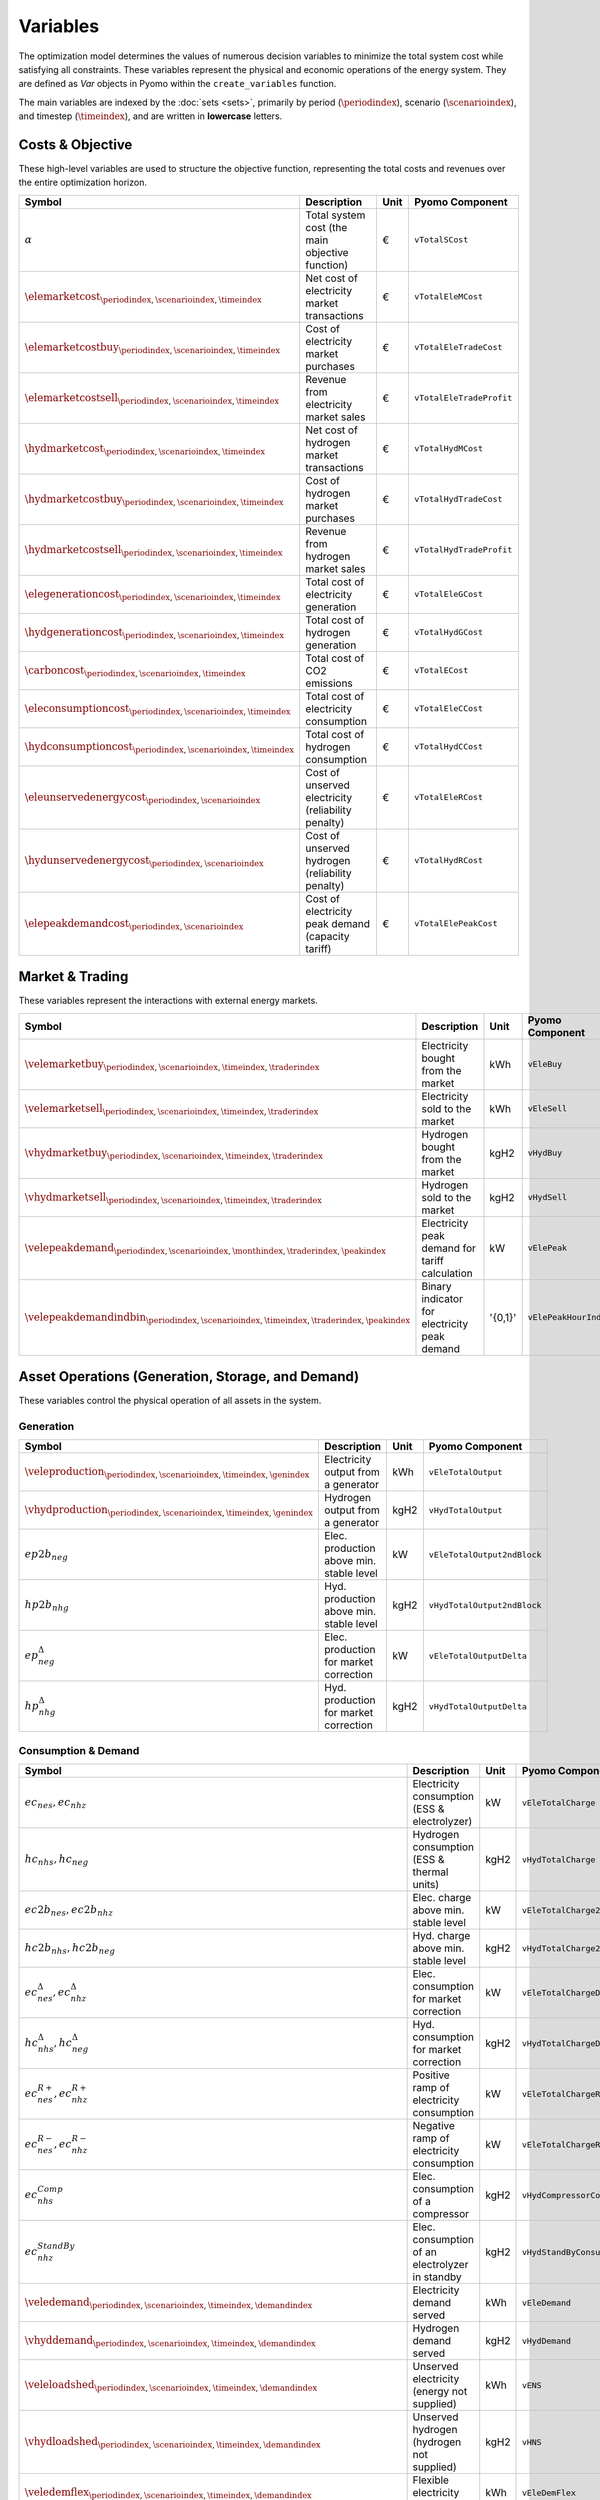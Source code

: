 .. _variables:

Variables
=========

The optimization model determines the values of numerous decision variables to minimize the total system cost while satisfying all constraints. These variables represent the physical and economic operations of the energy system. They are defined as `Var` objects in Pyomo within the ``create_variables`` function.

The main variables are indexed by the :doc:`sets <sets>`, primarily by period (:math:`\periodindex`), scenario (:math:`\scenarioindex`), and timestep (:math:`\timeindex`), and are written in **lowercase** letters.

Costs & Objective
-----------------

These high-level variables are used to structure the objective function, representing the total costs and revenues over the entire optimization horizon.

.. list-table::
   :widths: 30 50 10 30
   :header-rows: 1

   * - **Symbol**
     - **Description**
     - **Unit**
     - **Pyomo Component**
   * - :math:`\alpha`
     - Total system cost (the main objective function)
     - €
     - ``vTotalSCost``
   * - :math:`\elemarketcost_{\periodindex,\scenarioindex,\timeindex}`
     - Net cost of electricity market transactions
     - €
     - ``vTotalEleMCost``
   * - :math:`\elemarketcostbuy_{\periodindex,\scenarioindex,\timeindex}`
     - Cost of electricity market purchases
     - €
     - ``vTotalEleTradeCost``
   * - :math:`\elemarketcostsell_{\periodindex,\scenarioindex,\timeindex}`
     - Revenue from electricity market sales
     - €
     - ``vTotalEleTradeProfit``
   * - :math:`\hydmarketcost_{\periodindex,\scenarioindex,\timeindex}`
     - Net cost of hydrogen market transactions
     - €
     - ``vTotalHydMCost``
   * - :math:`\hydmarketcostbuy_{\periodindex,\scenarioindex,\timeindex}`
     - Cost of hydrogen market purchases
     - €
     - ``vTotalHydTradeCost``
   * - :math:`\hydmarketcostsell_{\periodindex,\scenarioindex,\timeindex}`
     - Revenue from hydrogen market sales
     - €
     - ``vTotalHydTradeProfit``
   * - :math:`\elegenerationcost_{\periodindex,\scenarioindex,\timeindex}`
     - Total cost of electricity generation
     - €
     - ``vTotalEleGCost``
   * - :math:`\hydgenerationcost_{\periodindex,\scenarioindex,\timeindex}`
     - Total cost of hydrogen generation
     - €
     - ``vTotalHydGCost``
   * - :math:`\carboncost_{\periodindex,\scenarioindex,\timeindex}`
     - Total cost of CO2 emissions
     - €
     - ``vTotalECost``
   * - :math:`\eleconsumptioncost_{\periodindex,\scenarioindex,\timeindex}`
     - Total cost of electricity consumption
     - €
     - ``vTotalEleCCost``
   * - :math:`\hydconsumptioncost_{\periodindex,\scenarioindex,\timeindex}`
     - Total cost of hydrogen consumption
     - €
     - ``vTotalHydCCost``
   * - :math:`\eleunservedenergycost_{\periodindex,\scenarioindex}`
     - Cost of unserved electricity (reliability penalty)
     - €
     - ``vTotalEleRCost``
   * - :math:`\hydunservedenergycost_{\periodindex,\scenarioindex}`
     - Cost of unserved hydrogen (reliability penalty)
     - €
     - ``vTotalHydRCost``
   * - :math:`\elepeakdemandcost_{\periodindex,\scenarioindex}`
     - Cost of electricity peak demand (capacity tariff)
     - €
     - ``vTotalElePeakCost``

Market & Trading
----------------

These variables represent the interactions with external energy markets.

.. list-table::
   :widths: 30 50 10 30
   :header-rows: 1

   * - **Symbol**
     - **Description**
     - **Unit**
     - **Pyomo Component**
   * - :math:`\velemarketbuy_{\periodindex,\scenarioindex,\timeindex,\traderindex}`
     - Electricity bought from the market
     - kWh
     - ``vEleBuy``
   * - :math:`\velemarketsell_{\periodindex,\scenarioindex,\timeindex,\traderindex}`
     - Electricity sold to the market
     - kWh
     - ``vEleSell``
   * - :math:`\vhydmarketbuy_{\periodindex,\scenarioindex,\timeindex,\traderindex}`
     - Hydrogen bought from the market
     - kgH2
     - ``vHydBuy``
   * - :math:`\vhydmarketsell_{\periodindex,\scenarioindex,\timeindex,\traderindex}`
     - Hydrogen sold to the market
     - kgH2
     - ``vHydSell``
   * - :math:`\velepeakdemand_{\periodindex,\scenarioindex,\monthindex,\traderindex,\peakindex}`
     - Electricity peak demand for tariff calculation
     - kW
     - ``vElePeak``
   * - :math:`\velepeakdemandindbin_{\periodindex,\scenarioindex,\timeindex,\traderindex,\peakindex}`
     - Binary indicator for electricity peak demand
     - '{0,1}'
     - ``vElePeakHourInd``

Asset Operations (Generation, Storage, and Demand)
--------------------------------------------------

These variables control the physical operation of all assets in the system.

**Generation**
~~~~~~~~~~~~~~

.. list-table::
   :widths: 30 50 10 30
   :header-rows: 1

   * - **Symbol**
     - **Description**
     - **Unit**
     - **Pyomo Component**
   * - :math:`\veleproduction_{\periodindex,\scenarioindex,\timeindex,\genindex}`
     - Electricity output from a generator
     - kWh
     - ``vEleTotalOutput``
   * - :math:`\vhydproduction_{\periodindex,\scenarioindex,\timeindex,\genindex}`
     - Hydrogen output from a generator
     - kgH2
     - ``vHydTotalOutput``
   * - :math:`ep2b_{neg}`
     - Elec. production above min. stable level
     - kW
     - ``vEleTotalOutput2ndBlock``
   * - :math:`hp2b_{nhg}`
     - Hyd. production above min. stable level
     - kgH2
     - ``vHydTotalOutput2ndBlock``
   * - :math:`ep^{\Delta}_{neg}`
     - Elec. production for market correction
     - kW
     - ``vEleTotalOutputDelta``
   * - :math:`hp^{\Delta}_{nhg}`
     - Hyd. production for market correction
     - kgH2
     - ``vHydTotalOutputDelta``

**Consumption & Demand**
~~~~~~~~~~~~~~~~~~~~~~~~

.. list-table::
   :widths: 30 50 10 30
   :header-rows: 1

   * - **Symbol**
     - **Description**
     - **Unit**
     - **Pyomo Component**
   * - :math:`ec_{nes}, ec_{nhz}`
     - Electricity consumption (ESS & electrolyzer)
     - kW
     - ``vEleTotalCharge``
   * - :math:`hc_{nhs}, hc_{neg}`
     - Hydrogen consumption (ESS & thermal units)
     - kgH2
     - ``vHydTotalCharge``
   * - :math:`ec2b_{nes}, ec2b_{nhz}`
     - Elec. charge above min. stable level
     - kW
     - ``vEleTotalCharge2ndBlock``
   * - :math:`hc2b_{nhs}, hc2b_{neg}`
     - Hyd. charge above min. stable level
     - kgH2
     - ``vHydTotalCharge2ndBlock``
   * - :math:`ec^{\Delta}_{nes}, ec^{\Delta}_{nhz}`
     - Elec. consumption for market correction
     - kW
     - ``vEleTotalChargeDelta``
   * - :math:`hc^{\Delta}_{nhs}, hc^{\Delta}_{neg}`
     - Hyd. consumption for market correction
     - kgH2
     - ``vHydTotalChargeDelta``
   * - :math:`ec^{R+}_{nes}, ec^{R+}_{nhz}`
     - Positive ramp of electricity consumption
     - kW
     - ``vEleTotalChargeRampPos``
   * - :math:`ec^{R-}_{nes}, ec^{R-}_{nhz}`
     - Negative ramp of electricity consumption
     - kW
     - ``vEleTotalChargeRampNeg``
   * - :math:`ec^{Comp}_{nhs}`
     - Elec. consumption of a compressor
     - kgH2
     - ``vHydCompressorConsumption``
   * - :math:`ec^{StandBy}_{nhz}`
     - Elec. consumption of an electrolyzer in standby
     - kgH2
     - ``vHydStandByConsumption``
   * - :math:`\veledemand_{\periodindex,\scenarioindex,\timeindex,\demandindex}`
     - Electricity demand served
     - kWh
     - ``vEleDemand``
   * - :math:`\vhyddemand_{\periodindex,\scenarioindex,\timeindex,\demandindex}`
     - Hydrogen demand served
     - kgH2
     - ``vHydDemand``
   * - :math:`\veleloadshed_{\periodindex,\scenarioindex,\timeindex,\demandindex}`
     - Unserved electricity (energy not supplied)
     - kWh
     - ``vENS``
   * - :math:`\vhydloadshed_{\periodindex,\scenarioindex,\timeindex,\demandindex}`
     - Unserved hydrogen (hydrogen not supplied)
     - kgH2
     - ``vHNS``
   * - :math:`\veledemflex_{\periodindex,\scenarioindex,\timeindex,\demandindex}`
     - Flexible electricity demand
     - kWh
     - ``vEleDemFlex``
   * - :math:`\veleconsumptioncompress_{\periodindex,\scenarioindex,\timeindex,\storageindex}`
     - Electricity consumption of a compressor
     - kWh
     - ``vHydCompressorConsumption``
   * - :math:`\veleconsumptionstandby_{\periodindex,\scenarioindex,\timeindex,\genindex}`
     - Electricity consumption of an electrolyzer in standby
     - kWh
     - ``vHydStandByConsumption``
   * - :math:`\velesecondblockproduction_{\periodindex,\scenarioindex,\timeindex,\genindex}`
     - Elec. production above min. stable level
     - kW
     - ``vEleTotalOutput2ndBlock``
   * - :math:`\vhydsecondblockproduction_{\periodindex,\scenarioindex,\timeindex,\genindex}`
     - Hyd. production above min. stable level
     - kgH2
     - ``vHydTotalOutput2ndBlock``
   * - :math:`\velesecondblockconsumption_{\periodindex,\scenarioindex,\timeindex,\storageindex}`
     - Elec. charge above min. stable level
     - kW
     - ``vEleTotalCharge2ndBlock``
   * - :math:`\vhydsecondblockconsumption_{\periodindex,\scenarioindex,\timeindex,\storageindex}`
     - Hyd. charge above min. stable level
     - kgH2
     - ``vHydTotalCharge2ndBlock``

**Storage**
~~~~~~~~~~~

.. list-table::
   :widths: 30 50 10 30
   :header-rows: 1

   * - **Symbol**
     - **Description**
     - **Unit**
     - **Pyomo Component**
   * - :math:`\veleinventory_{\periodindex,\scenarioindex,\timeindex,\storageindex}`
     - Stored energy in an elec. ESS (State of Charge)
     - kWh
     - ``vEleInventory``
   * - :math:`\vhydinventory_{\periodindex,\scenarioindex,\timeindex,\storageindex}`
     - Stored energy in a hyd. ESS (State of Charge)
     - kWh
     - ``vHydInventory``
   * - :math:`\veleenergyinflow_{\periodindex,\scenarioindex,\timeindex,\storageindex}`
     - Inflows of an electricity ESS
     - kWh
     - ``vEleEnergyInflows``
   * - :math:`\veleenergyoutflow_{\periodindex,\scenarioindex,\timeindex,\storageindex}`
     - Outflows of an electricity ESS
     - kWh
     - ``vEleEnergyOutflows``
   * - :math:`\vhydenergyinflow_{\periodindex,\scenarioindex,\timeindex,\storageindex}`
     - Inflows of a hydrogen ESS
     - kWh
     - ``vHydEnergyInflows``
   * - :math:`\vhydenergyoutflow_{\periodindex,\scenarioindex,\timeindex,\storageindex}`
     - Outflows of a hydrogen ESS
     - kWh
     - ``vHydEnergyOutflows``
   * - :math:`\velespillage_{\periodindex,\scenarioindex,\timeindex,\storageindex}`
     - Spilled energy from an electricity ESS
     - kWh
     - ``vEleSpillage``
   * - :math:`\vhydspillage_{\periodindex,\scenarioindex,\timeindex,\storageindex}`
     - Spilled energy from a hydrogen ESS
     - kWh
     - ``vHydSpillage``

Ancillary Services
------------------

.. list-table::
   :widths: 30 50 10 30
   :header-rows: 1

   * - **Symbol**
     - **Description**
     - **Unit**
     - **Pyomo Component**
   * - :math:`rp^{FN}_{neg}, rc^{FN}_{nes}`
     - FCR from a producer (gen/ESS) or consumer (ESS)
     - kW
     - ``vEleReserveProd_FN``, ``vEleReserveCons_FN``
   * - :math:`\vPupward_{\periodindex,\scenarioindex,\timeindex,\genindex}`
     - Upwards FCR-D from a producer (gen/ESS)
     - kW
     - ``vEleReserveProd_Up_FD``
   * - :math:`\vPdownward_{\periodindex,\scenarioindex,\timeindex,\genindex}`
     - Downwards FCR-D from a producer (gen/ESS)
     - kW
     - ``vEleReserveProd_Down_FD``
   * - :math:`\vCupward_{\periodindex,\scenarioindex,\timeindex,\storageindex}`
     - Upwards FCR-D from a consumer (ESS)
     - kW
     - ``vEleReserveCons_Up_FD``
   * - :math:`\vCdownward_{\periodindex,\scenarioindex,\timeindex,\storageindex}`
     - Downwards FCR-D from a consumer (ESS)
     - kW
     - ``vEleReserveCons_Down_FD``

Network
-------

.. list-table::
   :widths: 30 50 10 30
   :header-rows: 1

   * - **Symbol**
     - **Description**
     - **Unit**
     - **Pyomo Component**
   * - :math:`\veleflow_{\periodindex,\scenarioindex,\timeindex,\busindexa,\busindexb,\circuitindex}`
     - Electricity flow on a transmission line
     - kW
     - ``vEleNetFlow``
   * - :math:`\vhydflow_{\periodindex,\scenarioindex,\timeindex,\busindexa,\busindexb,\circuitindex}`
     - Hydrogen flow in a pipeline
     - kgH2
     - ``vHydNetFlow``
   * - :math:`\theta_{\periodindex,\scenarioindex,\timeindex,\busindex}`
     - Voltage angle at a node (for DC power flow)
     - rad
     - ``vEleNetTheta``

Binary & Logical
----------------

These binary (0 or 1) variables model on/off decisions, operational states, and logical constraints.

.. list-table::
   :widths: 30 50 10 30
   :header-rows: 1

   * - **Symbol**
     - **Description**
     - **Unit**
     - **Pyomo Component**
   * - :math:`\velecommitbin_{\periodindex,\scenarioindex,\timeindex,\genindex}`
     - Commitment of an elec. unit
     - {0,1}
     - ``vGenCommitment``
   * - :math:`\velestartupbin_{\periodindex,\scenarioindex,\timeindex,\genindex}`
     - Startup of an elec. unit
     - {0,1}
     - ``vGenStartup``
   * - :math:`\veleshutdownbin_{\periodindex,\scenarioindex,\timeindex,\genindex}`
     - Shutdown of an elec. unit
     - {0,1}
     - ``vGenShutdown``
   * - :math:`\vhydcommitbin_{\periodindex,\scenarioindex,\timeindex,\genindex}`
     - Commitment of a hydrogen unit
     - {0,1}
     - ``vHydCommitment``
   * - :math:`\vhydstartupbin_{\periodindex,\scenarioindex,\timeindex,\genindex}`
     - Startup of a hydrogen unit
     - {0,1}
     - ``vHydStartup``
   * - :math:`\vhydshutdownbin_{\periodindex,\scenarioindex,\timeindex,\genindex}`
     - Shutdown of a hydrogen unit
     - {0,1}
     - ``vHydShutdown``
   * - :math:`\velestoroperatbin_{\periodindex,\scenarioindex,\timeindex,\storageindex}`
     - Operating state of an elec. ESS (charge/discharge)
     - {0,1}
     - ``vEleStorOperat``
   * - :math:`\vhydstoroperatbin_{\periodindex,\scenarioindex,\timeindex,\storageindex}`
     - Operating state of a hyd. ESS (charge/discharge)
     - {0,1}
     - ``vHydStorOperat``
   * - :math:`\vhydcompressbin_{\periodindex,\scenarioindex,\timeindex,\storageindex}`
     - Operating state of a hydrogen compressor (on/off)
     - {0,1}
     - ``vHydCompressorOperat``

Variable Bounding and Fixing
----------------------------

To improve performance and ensure physical realism, the model applies tight bounds to variables and, in some cases, fixes them entirely during a pre-processing step within the ``create_variables`` function.

**Bounding:**

Each decision variable is bounded using physical and economic parameters provided in the input data. For example, the ``vEleTotalOutput`` of a generator is bounded between 0 and its maximum power capacity (``pEleMaxPower``) for each specific time step. This ensures that the solver only explores a feasible solution space.

**Fixing:**

Variable fixing is a powerful technique used to reduce the complexity of the optimization problem. If a variable's value can be determined with certainty before the solve, it is fixed to that value. This effectively removes it from the set of variables the solver needs to determine. Examples include:

*   **Unavailable Assets**: If a generator has a maximum capacity of zero at a certain time (e.g., due to a planned outage or no renewable resource), its output variable (``vEleTotalOutput``) is fixed to 0 for that time.
*   **Logical Constraints**: If a storage unit has no charging capacity, its charging variable (``vEleTotalCharge``) is fixed to 0.
*   **Reference Values**: The voltage angle (``vEleNetTheta``) of the designated reference node is fixed to 0 to provide a reference for the DC power flow calculation.

**Benefits:**

This strategy of tightly bounding and fixing variables is crucial for the model's performance and scalability. By reducing the number of free variables and constraining the solution space, it:

*   Creates a **tighter model formulation**, which can be solved more efficiently.
*   **Reduces the overall problem size**, leading to faster computation times.
*   Improves the model's **scalability**, allowing it to handle larger and more complex energy systems without a prohibitive increase in solve time.